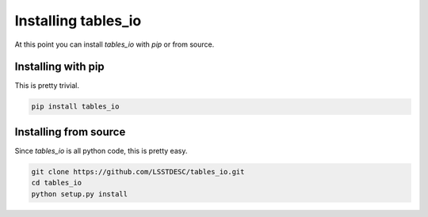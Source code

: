.. _install:

Installing tables_io
====================

At this point you can install `tables_io` with `pip` or from source.


Installing with pip
-------------------

This is pretty trivial.

.. code-block:: bash

    pip install tables_io



Installing from source
-----------------------

Since `tables_io` is all python code, this is pretty easy.

.. code-block:: bash

    git clone https://github.com/LSSTDESC/tables_io.git
    cd tables_io
    python setup.py install

